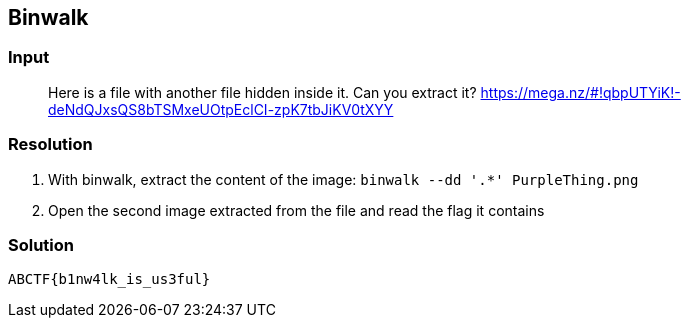 == Binwalk
:ch_category: Forensics
:ch_flag: ABCTF{b1nw4lk_is_us3ful}

=== Input

> Here is a file with another file hidden inside it. Can you extract it? https://mega.nz/#!qbpUTYiK!-deNdQJxsQS8bTSMxeUOtpEclCI-zpK7tbJiKV0tXYY

=== Resolution

1. With binwalk, extract the content of the image: `binwalk --dd '.*' PurpleThing.png`
2. Open the second image extracted from the file and read the flag it contains

=== Solution

`{ch_flag}`
